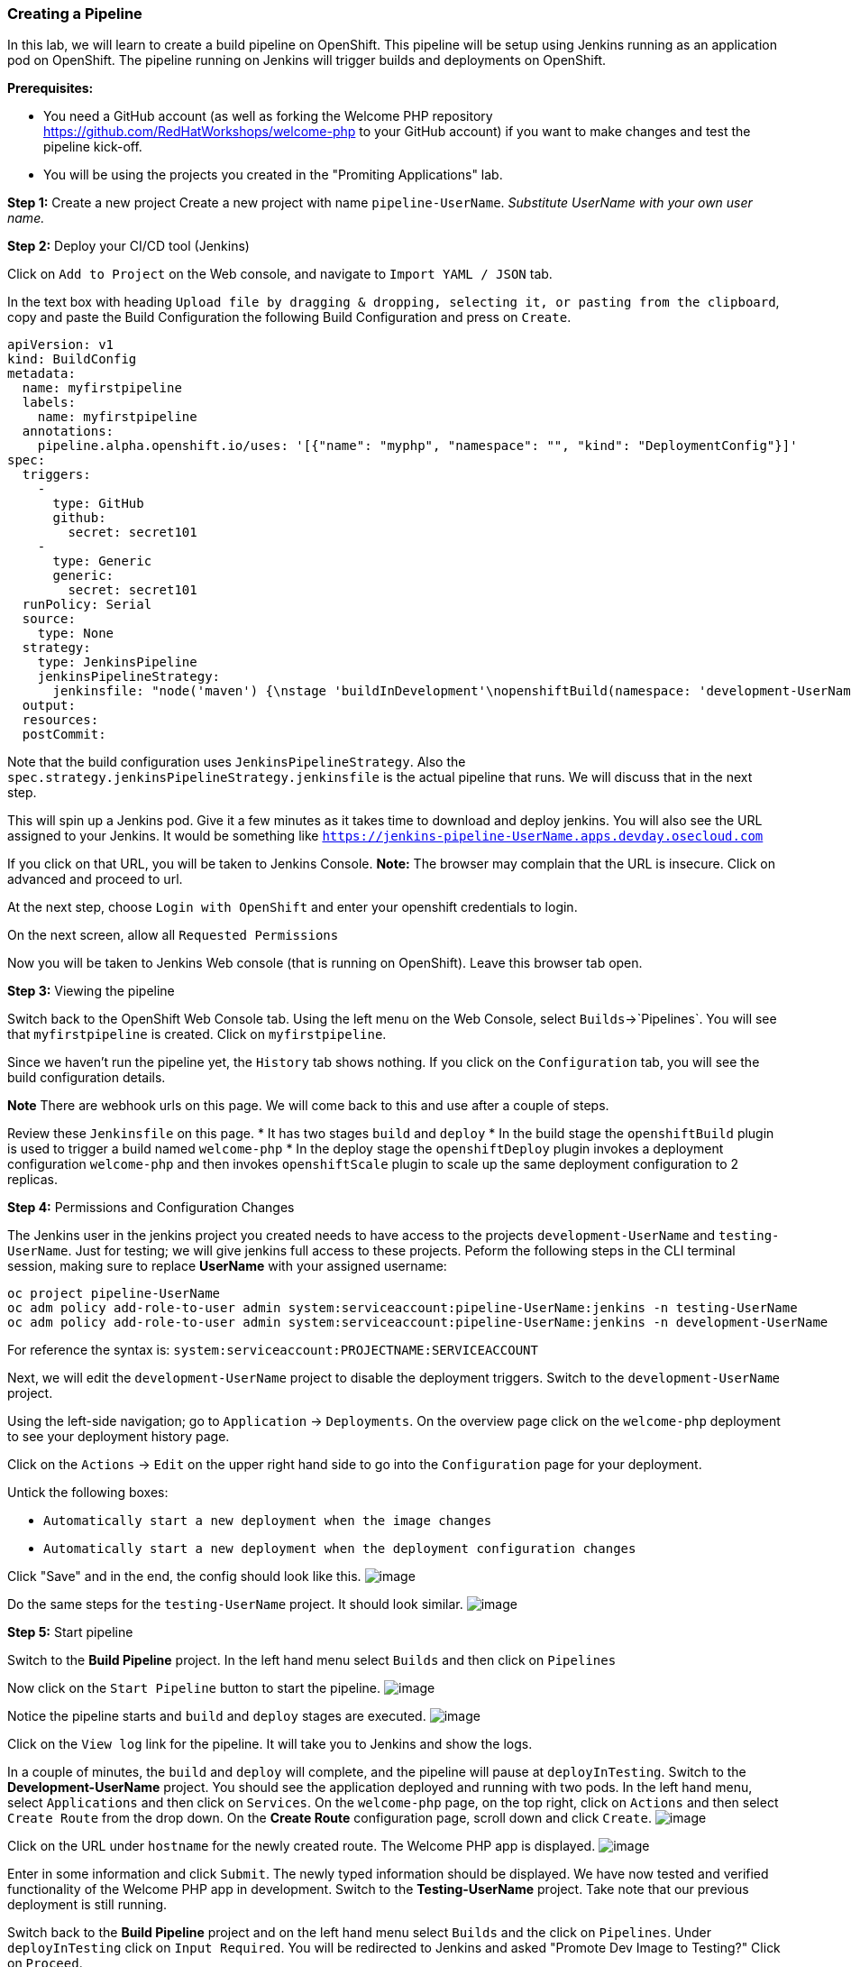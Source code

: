 [[creating-a-pipeline]]
Creating a Pipeline
~~~~~~~~~~~~~~~~~~~

In this lab, we will learn to create a build pipeline on OpenShift. This
pipeline will be setup using Jenkins running as an application pod on
OpenShift. The pipeline running on Jenkins will trigger builds and
deployments on OpenShift.

*Prerequisites:* 

* You need a GitHub account (as well as forking the Welcome PHP repository https://github.com/RedHatWorkshops/welcome-php to your GitHub account) if you want to make changes and test the pipeline kick-off.
* You will be using the projects you created in the "Promiting Applications" lab.

*Step 1:* Create a new project Create a new project with name
`pipeline-UserName`. _Substitute UserName with your own user name._

*Step 2:* Deploy your CI/CD tool (Jenkins)

Click on `Add to Project` on the Web console, and navigate to
`Import YAML / JSON` tab.

In the text box with heading
`Upload file by dragging & dropping, selecting it, or pasting from the clipboard`,
copy and paste the Build Configuration the following Build Configuration
and press on `Create`.

....
apiVersion: v1
kind: BuildConfig
metadata:
  name: myfirstpipeline
  labels:
    name: myfirstpipeline
  annotations:
    pipeline.alpha.openshift.io/uses: '[{"name": "myphp", "namespace": "", "kind": "DeploymentConfig"}]'
spec:
  triggers:
    -
      type: GitHub
      github:
        secret: secret101
    -
      type: Generic
      generic:
        secret: secret101
  runPolicy: Serial
  source:
    type: None
  strategy:
    type: JenkinsPipeline
    jenkinsPipelineStrategy:
      jenkinsfile: "node('maven') {\nstage 'buildInDevelopment'\nopenshiftBuild(namespace: 'development-UserName', buildConfig: 'welcome-php', showBuildLogs: 'true')\nstage 'deployInDevelopment'\nopenshiftDeploy(namespace: 'development-UserName', deploymentConfig: 'welcome-php')\nopenshiftScale(namespace: 'development-UserName', deploymentConfig: 'welcome-php',replicaCount: '2')\nstage 'deployInTesting'\ninput 'Promote Dev Image to Testing?'\nopenshiftTag(namespace: 'development-UserName', sourceStream: 'welcome-php',  sourceTag: 'latest', destinationStream: 'welcome-php', destinationTag: 'promote-qa')\nopenshiftDeploy(namespace: 'testing-UserName', deploymentConfig: 'welcome-php', )\nopenshiftScale(namespace: 'testing-UserName', deploymentConfig: 'welcome-php',replicaCount: '3')\n}"
  output:
  resources:
  postCommit:
....

Note that the build configuration uses `JenkinsPipelineStrategy`. Also
the `spec.strategy.jenkinsPipelineStrategy.jenkinsfile` is the actual
pipeline that runs. We will discuss that in the next step.

This will spin up a Jenkins pod. Give it a few minutes as it takes time
to download and deploy jenkins. You will also see the URL assigned to
your Jenkins. It would be something like
`https://jenkins-pipeline-UserName.apps.devday.osecloud.com`

If you click on that URL, you will be taken to Jenkins Console. *Note:*
The browser may complain that the URL is insecure. Click on advanced and
proceed to url.

At the next step, choose `Login with OpenShift` and enter your openshift
credentials to login.

On the next screen, allow all `Requested Permissions`

Now you will be taken to Jenkins Web console (that is running on OpenShift). Leave this browser tab open.

*Step 3:* Viewing the pipeline

Switch back to the OpenShift Web Console tab. Using the left menu on the Web Console, select `Builds`->`Pipelines`. You
will see that `myfirstpipeline` is created. Click on `myfirstpipeline`.

Since we haven’t run the pipeline yet, the `History` tab shows nothing.
If you click on the `Configuration` tab, you will see the build
configuration details.

*Note* There are webhook urls on this page. We will come back to this
and use after a couple of steps.

Review these `Jenkinsfile` on this page.
* It has two stages `build` and `deploy`
* In the build stage the `openshiftBuild` plugin is used to trigger a build named `welcome-php`
* In the deploy stage the `openshiftDeploy` plugin invokes a deployment configuration `welcome-php` and then invokes `openshiftScale` plugin to scale up the same deployment configuration to 2 replicas.

*Step 4:* Permissions and Configuration Changes

The Jenkins user in the jenkins project you created needs
to have access to the projects `development-UserName` and
`testing-UserName`. Just for testing; we will give jenkins
full access to these projects. Peform the following steps in the CLI terminal session, making sure
to replace *UserName* with your assigned username:

....
oc project pipeline-UserName
oc adm policy add-role-to-user admin system:serviceaccount:pipeline-UserName:jenkins -n testing-UserName
oc adm policy add-role-to-user admin system:serviceaccount:pipeline-UserName:jenkins -n development-UserName
....

For reference the syntax is: `system:serviceaccount:PROJECTNAME:SERVICEACCOUNT`

Next, we will edit the `development-UserName` project to disable
the deployment triggers. Switch to the `development-UserName` project.

Using the left-side navigation; go to `Application` -> `Deployments`. On the overview
page click on the `welcome-php` deployment to see your deployment history page.

Click on the `Actions` -> `Edit` on the upper right hand side to go into
the `Configuration` page for your deployment. 

Untick the following boxes:

* `Automatically start a new deployment when the image changes`
* `Automatically start a new deployment when the deployment configuration changes`

Click "Save" and in the end, the config should look like this.
image:images/disable-triggers1.png[image]


Do the same steps for the `testing-UserName` project. It should 
look similar.
image:images/disable-triggers2.png[image]


*Step 5:* Start pipeline

Switch to the *Build Pipeline* project.  In the left hand menu select `Builds` and then click on `Pipelines`

Now click on the `Start Pipeline` button to start the pipeline.
image:images/pipeline2.jpeg[image]

Notice the pipeline starts and `build` and `deploy` stages are executed.
image:images/pipeline3.jpeg[image]

Click on the `View log` link for the pipeline. It will take you to Jenkins
and show the logs.

In a couple of minutes, the `build` and `deploy` will complete, and the pipeline will
pause at `deployInTesting`. Switch to the *Development-UserName* project.  You should see
the application deployed and running with two pods. In the left hand menu, select
`Applications` and then click on `Services`.  On the `welcome-php` page, on the top right, click on `Actions` and then select `Create Route` from the drop down.  On the *Create Route* configuration page,
scroll down and click `Create`.
image:images/welcome-php-dev-route.png[image]

Click on the URL under `hostname` for the newly created route.  The Welcome PHP app is displayed.
image:images/welcome-php-dev-app.png[image]

Enter in some information and click `Submit`.  The newly typed information should be displayed.
We have now tested and verified functionality of the Welcome PHP app in development. Switch to the *Testing-UserName* project.  Take note that our previous deployment is still running.

Switch back to the *Build Pipeline* project and on the left hand menu select `Builds` and the click
on `Pipelines`.  Under `deployInTesting` click on `Input Required`. You will be redirected to Jenkins
and asked "Promote Dev Image to Testing?"  Click on `Proceed`.

You should now see Jenkins provide output regarding tagging the development build for `promote-qa` and then stanzas outlining the deployment of the application in the testing project.  Switch back over to the
OpenShift Web Cosole tab and the pipeline page should now indicate a successful `deployInTesting`
status. Switch to the *Testing-UserName* project. A second deployment of the `welcome-php` application with 3 running pods should be displayed.  Click on the testing application URL and verify everything is
working correctly.

*Step 6:* Configure webhook and trigger with changes (optional)

Navigate back to the `configuration` tab for the pipeline as explained
in Step 3. Copy the value for `Github webhook` url.

Based on what you learn in the past, go to your GitHub repository that
you forked and set up a webhook pointing to this URL.

*Tips*

* Navigate to `Settings` -> `Webhooks` on your project in github
* Set the `Payload URL` to `Github Webhook` URL noted above
* Make sure the `Content Type` is set to `application/json`
* Press on `Disable SSL`
* Press on `Add Webhook`

Now edit the `image.php` file and on line 201, change the `PHP application on OpenShift!` title message
to something different.

....
          <hgroup>
            <h1>PHP application on OpenShift!</h1>
          </hgroup>
....

Once the edit is complete, scroll down and `Commit changes`

Come back and watch the Web Console, you will notice that a new build
has just started. Once the build completes, you will also see the
rolling deployment of the pods.

*Bonus Points*: Watch the videos here
https://blog.openshift.com/create-build-pipelines-openshift-3-3/ and
understand how to create a pipeline that goes across multiple projects.

Congratulations!! In this lab, you have learned how to set up and run
your own CI/CD pipeline on OpenShift.

link:0_toc.adoc[Table Of Contents]

